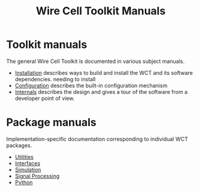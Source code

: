 #+TITLE: Wire Cell Toolkit Manuals

* Toolkit manuals

The general Wire Cell Toolkit is documented in various subject manuals.
- [[./installation.org][Installation]] describes ways to build and install the WCT and its software dependencies.  needing to install 
- [[./configuration.org][Configuration]] describes the built-in configuration mechanism
- [[./internals.org][Internals]] describes the design and gives a tour of the software from a developer point of view.

* Package manuals

Implementation-specific documentation corresponding to individual WCT packages.

- [[./util.org][Utilities]]
- [[./iface.org][Interfaces]]
- [[./gen.org][Simulation]]
- [[./sigproc.org][Signal Processing]]
- [[./python.org][Python]]
